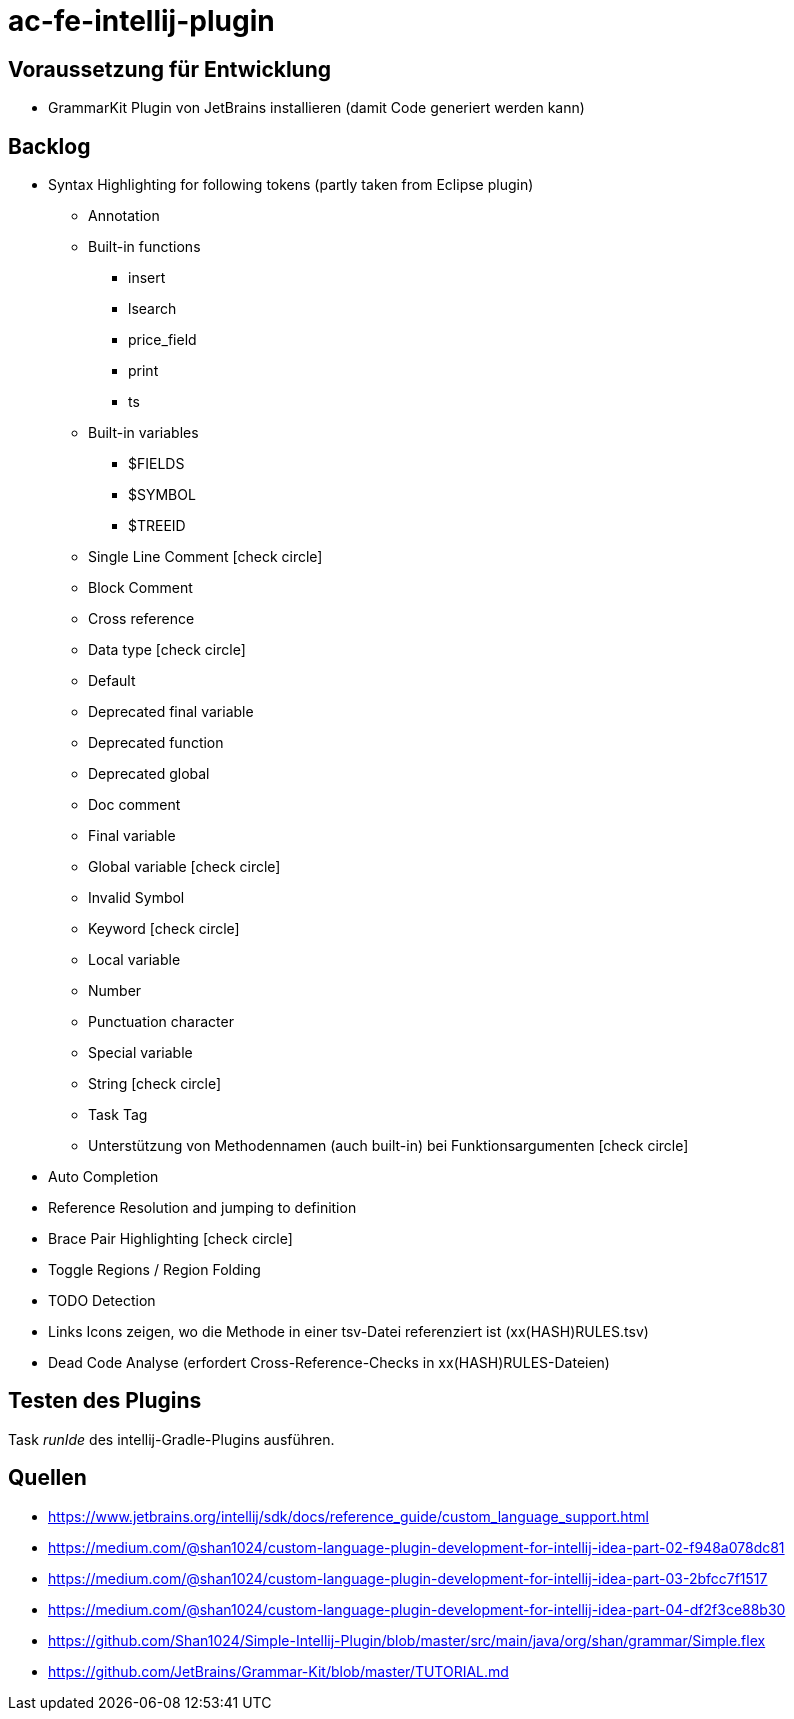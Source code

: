 :icons: font

= ac-fe-intellij-plugin

== Voraussetzung für Entwicklung

* GrammarKit Plugin von JetBrains installieren (damit Code generiert werden kann)

== Backlog
* Syntax Highlighting for following tokens (partly taken from Eclipse plugin)
  ** Annotation
  ** Built-in functions
  *** insert
  *** lsearch
  *** price_field
  *** print
  *** ts
  ** Built-in variables
  *** $FIELDS
  *** $SYMBOL
  *** $TREEID
  ** Single Line Comment icon:check-circle[]
  ** Block Comment
  ** Cross reference
  ** Data type icon:check-circle[]
  ** Default
  ** Deprecated final variable
  ** Deprecated function
  ** Deprecated global
  ** Doc comment
  ** Final variable
  ** Global variable icon:check-circle[]
  ** Invalid Symbol
  ** Keyword icon:check-circle[]
  ** Local variable
  ** Number
  ** Punctuation character
  ** Special variable
  ** String icon:check-circle[]
  ** Task Tag
  ** Unterstützung von Methodennamen (auch built-in) bei Funktionsargumenten icon:check-circle[]
* Auto Completion
* Reference Resolution and jumping to definition
* Brace Pair Highlighting icon:check-circle[]
* Toggle Regions / Region Folding
* TODO Detection
* Links Icons zeigen, wo die Methode in einer tsv-Datei referenziert ist (xx(HASH)RULES.tsv)
* Dead Code Analyse (erfordert Cross-Reference-Checks in xx(HASH)RULES-Dateien)

== Testen des Plugins

Task _runIde_ des intellij-Gradle-Plugins ausführen.

== Quellen

* https://www.jetbrains.org/intellij/sdk/docs/reference_guide/custom_language_support.html
* https://medium.com/@shan1024/custom-language-plugin-development-for-intellij-idea-part-02-f948a078dc81
* https://medium.com/@shan1024/custom-language-plugin-development-for-intellij-idea-part-03-2bfcc7f1517
* https://medium.com/@shan1024/custom-language-plugin-development-for-intellij-idea-part-04-df2f3ce88b30
* https://github.com/Shan1024/Simple-Intellij-Plugin/blob/master/src/main/java/org/shan/grammar/Simple.flex
* https://github.com/JetBrains/Grammar-Kit/blob/master/TUTORIAL.md
